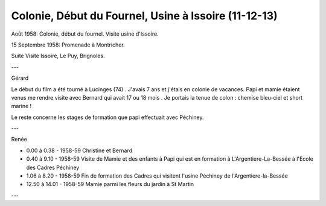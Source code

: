 .. post:: 1 Aug 1958
   :location: Vallée du Fournel, Issoire, Brignoles

Colonie, Début du Fournel, Usine à Issoire (11-12-13)
=====================================================

Août 1958: Colonie, début du fournel. Visite usine d'Issoire.

15 Septembre 1958: Promenade à Montricher.

Suite Visite Issoire, Le Puy, Brignoles.

---

Gérard

Le début du film a été tourné à Lucinges (74) . J'avais 7 ans et j'étais en
colonie de vacances. Papi et mamie étaient venus me rendre visite avec Bernard
qui avait 17 ou 18 mois . Je portais la tenue de colon : chemise bleu-ciel et
short marine !

Le reste concerne les stages de formation que papi effectuait avec Péchiney.

---

Renée

* 0.00 à 0.38 - 1958-59 Christine et Bernard
* 0.40 à 9.10 - 1958-59 Visite de Mamie et des enfants à Papi qui est en
  formation à L'Argentiere-La-Bessée à l'Ecole des Cadres Péchiney
* 1.06 à 8.20 - 1958-59 Fin de formation des Cadres qui visitent l'usine
  Péchiney de l'Argentiere-la-Bessée
* 12.50 à 14.01 - 1958-59 Mamie parmi les fleurs du jardin à St Martin

---

.. video:: https://raw.githubusercontent.com/films-famille-gros/static/main/videos/11_12_13.mp4
   :height: 300

